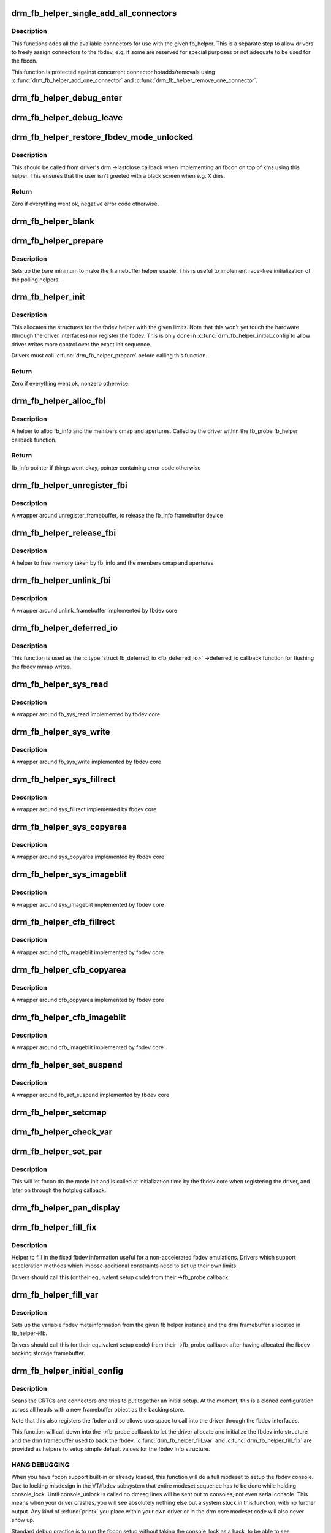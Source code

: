 .. -*- coding: utf-8; mode: rst -*-
.. src-file: drivers/gpu/drm/drm_fb_helper.c

.. _`drm_fb_helper_single_add_all_connectors`:

drm_fb_helper_single_add_all_connectors
=======================================

.. c:function:: int drm_fb_helper_single_add_all_connectors(struct drm_fb_helper *fb_helper)

    add all connectors to fbdev emulation helper

    :param struct drm_fb_helper \*fb_helper:
        fbdev initialized with drm_fb_helper_init

.. _`drm_fb_helper_single_add_all_connectors.description`:

Description
-----------

This functions adds all the available connectors for use with the given
fb_helper. This is a separate step to allow drivers to freely assign
connectors to the fbdev, e.g. if some are reserved for special purposes or
not adequate to be used for the fbcon.

This function is protected against concurrent connector hotadds/removals
using \ :c:func:`drm_fb_helper_add_one_connector`\  and
\ :c:func:`drm_fb_helper_remove_one_connector`\ .

.. _`drm_fb_helper_debug_enter`:

drm_fb_helper_debug_enter
=========================

.. c:function:: int drm_fb_helper_debug_enter(struct fb_info *info)

    implementation for ->fb_debug_enter

    :param struct fb_info \*info:
        fbdev registered by the helper

.. _`drm_fb_helper_debug_leave`:

drm_fb_helper_debug_leave
=========================

.. c:function:: int drm_fb_helper_debug_leave(struct fb_info *info)

    implementation for ->fb_debug_leave

    :param struct fb_info \*info:
        fbdev registered by the helper

.. _`drm_fb_helper_restore_fbdev_mode_unlocked`:

drm_fb_helper_restore_fbdev_mode_unlocked
=========================================

.. c:function:: int drm_fb_helper_restore_fbdev_mode_unlocked(struct drm_fb_helper *fb_helper)

    restore fbdev configuration

    :param struct drm_fb_helper \*fb_helper:
        fbcon to restore

.. _`drm_fb_helper_restore_fbdev_mode_unlocked.description`:

Description
-----------

This should be called from driver's drm ->lastclose callback
when implementing an fbcon on top of kms using this helper. This ensures that
the user isn't greeted with a black screen when e.g. X dies.

.. _`drm_fb_helper_restore_fbdev_mode_unlocked.return`:

Return
------

Zero if everything went ok, negative error code otherwise.

.. _`drm_fb_helper_blank`:

drm_fb_helper_blank
===================

.. c:function:: int drm_fb_helper_blank(int blank, struct fb_info *info)

    implementation for ->fb_blank

    :param int blank:
        desired blanking state

    :param struct fb_info \*info:
        fbdev registered by the helper

.. _`drm_fb_helper_prepare`:

drm_fb_helper_prepare
=====================

.. c:function:: void drm_fb_helper_prepare(struct drm_device *dev, struct drm_fb_helper *helper, const struct drm_fb_helper_funcs *funcs)

    setup a drm_fb_helper structure

    :param struct drm_device \*dev:
        DRM device

    :param struct drm_fb_helper \*helper:
        driver-allocated fbdev helper structure to set up

    :param const struct drm_fb_helper_funcs \*funcs:
        pointer to structure of functions associate with this helper

.. _`drm_fb_helper_prepare.description`:

Description
-----------

Sets up the bare minimum to make the framebuffer helper usable. This is
useful to implement race-free initialization of the polling helpers.

.. _`drm_fb_helper_init`:

drm_fb_helper_init
==================

.. c:function:: int drm_fb_helper_init(struct drm_device *dev, struct drm_fb_helper *fb_helper, int crtc_count, int max_conn_count)

    initialize a drm_fb_helper structure

    :param struct drm_device \*dev:
        drm device

    :param struct drm_fb_helper \*fb_helper:
        driver-allocated fbdev helper structure to initialize

    :param int crtc_count:
        maximum number of crtcs to support in this fbdev emulation

    :param int max_conn_count:
        max connector count

.. _`drm_fb_helper_init.description`:

Description
-----------

This allocates the structures for the fbdev helper with the given limits.
Note that this won't yet touch the hardware (through the driver interfaces)
nor register the fbdev. This is only done in \ :c:func:`drm_fb_helper_initial_config`\ 
to allow driver writes more control over the exact init sequence.

Drivers must call \ :c:func:`drm_fb_helper_prepare`\  before calling this function.

.. _`drm_fb_helper_init.return`:

Return
------

Zero if everything went ok, nonzero otherwise.

.. _`drm_fb_helper_alloc_fbi`:

drm_fb_helper_alloc_fbi
=======================

.. c:function:: struct fb_info *drm_fb_helper_alloc_fbi(struct drm_fb_helper *fb_helper)

    allocate fb_info and some of its members

    :param struct drm_fb_helper \*fb_helper:
        driver-allocated fbdev helper

.. _`drm_fb_helper_alloc_fbi.description`:

Description
-----------

A helper to alloc fb_info and the members cmap and apertures. Called
by the driver within the fb_probe fb_helper callback function.

.. _`drm_fb_helper_alloc_fbi.return`:

Return
------

fb_info pointer if things went okay, pointer containing error code
otherwise

.. _`drm_fb_helper_unregister_fbi`:

drm_fb_helper_unregister_fbi
============================

.. c:function:: void drm_fb_helper_unregister_fbi(struct drm_fb_helper *fb_helper)

    unregister fb_info framebuffer device

    :param struct drm_fb_helper \*fb_helper:
        driver-allocated fbdev helper

.. _`drm_fb_helper_unregister_fbi.description`:

Description
-----------

A wrapper around unregister_framebuffer, to release the fb_info
framebuffer device

.. _`drm_fb_helper_release_fbi`:

drm_fb_helper_release_fbi
=========================

.. c:function:: void drm_fb_helper_release_fbi(struct drm_fb_helper *fb_helper)

    dealloc fb_info and its members

    :param struct drm_fb_helper \*fb_helper:
        driver-allocated fbdev helper

.. _`drm_fb_helper_release_fbi.description`:

Description
-----------

A helper to free memory taken by fb_info and the members cmap and
apertures

.. _`drm_fb_helper_unlink_fbi`:

drm_fb_helper_unlink_fbi
========================

.. c:function:: void drm_fb_helper_unlink_fbi(struct drm_fb_helper *fb_helper)

    wrapper around unlink_framebuffer

    :param struct drm_fb_helper \*fb_helper:
        driver-allocated fbdev helper

.. _`drm_fb_helper_unlink_fbi.description`:

Description
-----------

A wrapper around unlink_framebuffer implemented by fbdev core

.. _`drm_fb_helper_deferred_io`:

drm_fb_helper_deferred_io
=========================

.. c:function:: void drm_fb_helper_deferred_io(struct fb_info *info, struct list_head *pagelist)

    fbdev deferred_io callback function

    :param struct fb_info \*info:
        fb_info struct pointer

    :param struct list_head \*pagelist:
        list of dirty mmap framebuffer pages

.. _`drm_fb_helper_deferred_io.description`:

Description
-----------

This function is used as the \ :c:type:`struct fb_deferred_io <fb_deferred_io>` ->deferred_io
callback function for flushing the fbdev mmap writes.

.. _`drm_fb_helper_sys_read`:

drm_fb_helper_sys_read
======================

.. c:function:: ssize_t drm_fb_helper_sys_read(struct fb_info *info, char __user *buf, size_t count, loff_t *ppos)

    wrapper around fb_sys_read

    :param struct fb_info \*info:
        fb_info struct pointer

    :param char __user \*buf:
        userspace buffer to read from framebuffer memory

    :param size_t count:
        number of bytes to read from framebuffer memory

    :param loff_t \*ppos:
        read offset within framebuffer memory

.. _`drm_fb_helper_sys_read.description`:

Description
-----------

A wrapper around fb_sys_read implemented by fbdev core

.. _`drm_fb_helper_sys_write`:

drm_fb_helper_sys_write
=======================

.. c:function:: ssize_t drm_fb_helper_sys_write(struct fb_info *info, const char __user *buf, size_t count, loff_t *ppos)

    wrapper around fb_sys_write

    :param struct fb_info \*info:
        fb_info struct pointer

    :param const char __user \*buf:
        userspace buffer to write to framebuffer memory

    :param size_t count:
        number of bytes to write to framebuffer memory

    :param loff_t \*ppos:
        write offset within framebuffer memory

.. _`drm_fb_helper_sys_write.description`:

Description
-----------

A wrapper around fb_sys_write implemented by fbdev core

.. _`drm_fb_helper_sys_fillrect`:

drm_fb_helper_sys_fillrect
==========================

.. c:function:: void drm_fb_helper_sys_fillrect(struct fb_info *info, const struct fb_fillrect *rect)

    wrapper around sys_fillrect

    :param struct fb_info \*info:
        fbdev registered by the helper

    :param const struct fb_fillrect \*rect:
        info about rectangle to fill

.. _`drm_fb_helper_sys_fillrect.description`:

Description
-----------

A wrapper around sys_fillrect implemented by fbdev core

.. _`drm_fb_helper_sys_copyarea`:

drm_fb_helper_sys_copyarea
==========================

.. c:function:: void drm_fb_helper_sys_copyarea(struct fb_info *info, const struct fb_copyarea *area)

    wrapper around sys_copyarea

    :param struct fb_info \*info:
        fbdev registered by the helper

    :param const struct fb_copyarea \*area:
        info about area to copy

.. _`drm_fb_helper_sys_copyarea.description`:

Description
-----------

A wrapper around sys_copyarea implemented by fbdev core

.. _`drm_fb_helper_sys_imageblit`:

drm_fb_helper_sys_imageblit
===========================

.. c:function:: void drm_fb_helper_sys_imageblit(struct fb_info *info, const struct fb_image *image)

    wrapper around sys_imageblit

    :param struct fb_info \*info:
        fbdev registered by the helper

    :param const struct fb_image \*image:
        info about image to blit

.. _`drm_fb_helper_sys_imageblit.description`:

Description
-----------

A wrapper around sys_imageblit implemented by fbdev core

.. _`drm_fb_helper_cfb_fillrect`:

drm_fb_helper_cfb_fillrect
==========================

.. c:function:: void drm_fb_helper_cfb_fillrect(struct fb_info *info, const struct fb_fillrect *rect)

    wrapper around cfb_fillrect

    :param struct fb_info \*info:
        fbdev registered by the helper

    :param const struct fb_fillrect \*rect:
        info about rectangle to fill

.. _`drm_fb_helper_cfb_fillrect.description`:

Description
-----------

A wrapper around cfb_imageblit implemented by fbdev core

.. _`drm_fb_helper_cfb_copyarea`:

drm_fb_helper_cfb_copyarea
==========================

.. c:function:: void drm_fb_helper_cfb_copyarea(struct fb_info *info, const struct fb_copyarea *area)

    wrapper around cfb_copyarea

    :param struct fb_info \*info:
        fbdev registered by the helper

    :param const struct fb_copyarea \*area:
        info about area to copy

.. _`drm_fb_helper_cfb_copyarea.description`:

Description
-----------

A wrapper around cfb_copyarea implemented by fbdev core

.. _`drm_fb_helper_cfb_imageblit`:

drm_fb_helper_cfb_imageblit
===========================

.. c:function:: void drm_fb_helper_cfb_imageblit(struct fb_info *info, const struct fb_image *image)

    wrapper around cfb_imageblit

    :param struct fb_info \*info:
        fbdev registered by the helper

    :param const struct fb_image \*image:
        info about image to blit

.. _`drm_fb_helper_cfb_imageblit.description`:

Description
-----------

A wrapper around cfb_imageblit implemented by fbdev core

.. _`drm_fb_helper_set_suspend`:

drm_fb_helper_set_suspend
=========================

.. c:function:: void drm_fb_helper_set_suspend(struct drm_fb_helper *fb_helper, int state)

    wrapper around fb_set_suspend

    :param struct drm_fb_helper \*fb_helper:
        driver-allocated fbdev helper

    :param int state:
        desired state, zero to resume, non-zero to suspend

.. _`drm_fb_helper_set_suspend.description`:

Description
-----------

A wrapper around fb_set_suspend implemented by fbdev core

.. _`drm_fb_helper_setcmap`:

drm_fb_helper_setcmap
=====================

.. c:function:: int drm_fb_helper_setcmap(struct fb_cmap *cmap, struct fb_info *info)

    implementation for ->fb_setcmap

    :param struct fb_cmap \*cmap:
        cmap to set

    :param struct fb_info \*info:
        fbdev registered by the helper

.. _`drm_fb_helper_check_var`:

drm_fb_helper_check_var
=======================

.. c:function:: int drm_fb_helper_check_var(struct fb_var_screeninfo *var, struct fb_info *info)

    implementation for ->fb_check_var

    :param struct fb_var_screeninfo \*var:
        screeninfo to check

    :param struct fb_info \*info:
        fbdev registered by the helper

.. _`drm_fb_helper_set_par`:

drm_fb_helper_set_par
=====================

.. c:function:: int drm_fb_helper_set_par(struct fb_info *info)

    implementation for ->fb_set_par

    :param struct fb_info \*info:
        fbdev registered by the helper

.. _`drm_fb_helper_set_par.description`:

Description
-----------

This will let fbcon do the mode init and is called at initialization time by
the fbdev core when registering the driver, and later on through the hotplug
callback.

.. _`drm_fb_helper_pan_display`:

drm_fb_helper_pan_display
=========================

.. c:function:: int drm_fb_helper_pan_display(struct fb_var_screeninfo *var, struct fb_info *info)

    implementation for ->fb_pan_display

    :param struct fb_var_screeninfo \*var:
        updated screen information

    :param struct fb_info \*info:
        fbdev registered by the helper

.. _`drm_fb_helper_fill_fix`:

drm_fb_helper_fill_fix
======================

.. c:function:: void drm_fb_helper_fill_fix(struct fb_info *info, uint32_t pitch, uint32_t depth)

    initializes fixed fbdev information

    :param struct fb_info \*info:
        fbdev registered by the helper

    :param uint32_t pitch:
        desired pitch

    :param uint32_t depth:
        desired depth

.. _`drm_fb_helper_fill_fix.description`:

Description
-----------

Helper to fill in the fixed fbdev information useful for a non-accelerated
fbdev emulations. Drivers which support acceleration methods which impose
additional constraints need to set up their own limits.

Drivers should call this (or their equivalent setup code) from their
->fb_probe callback.

.. _`drm_fb_helper_fill_var`:

drm_fb_helper_fill_var
======================

.. c:function:: void drm_fb_helper_fill_var(struct fb_info *info, struct drm_fb_helper *fb_helper, uint32_t fb_width, uint32_t fb_height)

    initalizes variable fbdev information

    :param struct fb_info \*info:
        fbdev instance to set up

    :param struct drm_fb_helper \*fb_helper:
        fb helper instance to use as template

    :param uint32_t fb_width:
        desired fb width

    :param uint32_t fb_height:
        desired fb height

.. _`drm_fb_helper_fill_var.description`:

Description
-----------

Sets up the variable fbdev metainformation from the given fb helper instance
and the drm framebuffer allocated in fb_helper->fb.

Drivers should call this (or their equivalent setup code) from their
->fb_probe callback after having allocated the fbdev backing
storage framebuffer.

.. _`drm_fb_helper_initial_config`:

drm_fb_helper_initial_config
============================

.. c:function:: int drm_fb_helper_initial_config(struct drm_fb_helper *fb_helper, int bpp_sel)

    setup a sane initial connector configuration

    :param struct drm_fb_helper \*fb_helper:
        fb_helper device struct

    :param int bpp_sel:
        bpp value to use for the framebuffer configuration

.. _`drm_fb_helper_initial_config.description`:

Description
-----------

Scans the CRTCs and connectors and tries to put together an initial setup.
At the moment, this is a cloned configuration across all heads with
a new framebuffer object as the backing store.

Note that this also registers the fbdev and so allows userspace to call into
the driver through the fbdev interfaces.

This function will call down into the ->fb_probe callback to let
the driver allocate and initialize the fbdev info structure and the drm
framebuffer used to back the fbdev. \ :c:func:`drm_fb_helper_fill_var`\  and
\ :c:func:`drm_fb_helper_fill_fix`\  are provided as helpers to setup simple default
values for the fbdev info structure.

.. _`drm_fb_helper_initial_config.hang-debugging`:

HANG DEBUGGING
--------------


When you have fbcon support built-in or already loaded, this function will do
a full modeset to setup the fbdev console. Due to locking misdesign in the
VT/fbdev subsystem that entire modeset sequence has to be done while holding
console_lock. Until console_unlock is called no dmesg lines will be sent out
to consoles, not even serial console. This means when your driver crashes,
you will see absolutely nothing else but a system stuck in this function,
with no further output. Any kind of \ :c:func:`printk`\  you place within your own driver
or in the drm core modeset code will also never show up.

Standard debug practice is to run the fbcon setup without taking the
console_lock as a hack, to be able to see backtraces and crashes on the
serial line. This can be done by setting the fb.lockless_register_fb=1 kernel
cmdline option.

The other option is to just disable fbdev emulation since very likely the
first modeset from userspace will crash in the same way, and is even easier
to debug. This can be done by setting the drm_kms_helper.fbdev_emulation=0
kernel cmdline option.

.. _`drm_fb_helper_initial_config.return`:

Return
------

Zero if everything went ok, nonzero otherwise.

.. _`drm_fb_helper_hotplug_event`:

drm_fb_helper_hotplug_event
===========================

.. c:function:: int drm_fb_helper_hotplug_event(struct drm_fb_helper *fb_helper)

    respond to a hotplug notification by probing all the outputs attached to the fb

    :param struct drm_fb_helper \*fb_helper:
        the drm_fb_helper

.. _`drm_fb_helper_hotplug_event.description`:

Description
-----------

Scan the connectors attached to the fb_helper and try to put together a
setup after \*notification of a change in output configuration.

Called at runtime, takes the mode config locks to be able to check/change the
modeset configuration. Must be run from process context (which usually means
either the output polling work or a work item launched from the driver's
hotplug interrupt).

Note that drivers may call this even before calling
drm_fb_helper_initial_config but only after drm_fb_helper_init. This allows
for a race-free fbcon setup and will make sure that the fbdev emulation will
not miss any hotplug events.

.. _`drm_fb_helper_hotplug_event.return`:

Return
------

0 on success and a non-zero error code otherwise.

.. This file was automatic generated / don't edit.

